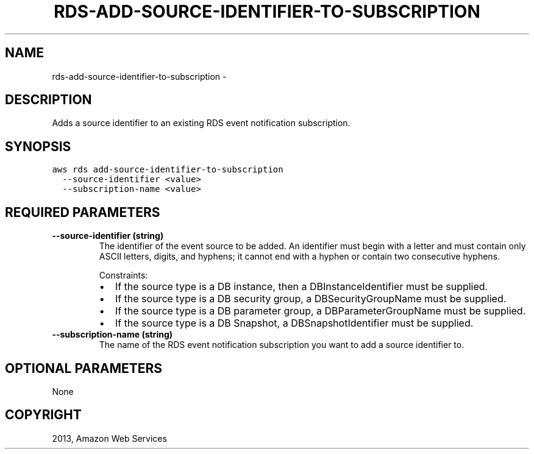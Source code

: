 .TH "RDS-ADD-SOURCE-IDENTIFIER-TO-SUBSCRIPTION" "1" "March 11, 2013" "0.8" "aws-cli"
.SH NAME
rds-add-source-identifier-to-subscription \- 
.
.nr rst2man-indent-level 0
.
.de1 rstReportMargin
\\$1 \\n[an-margin]
level \\n[rst2man-indent-level]
level margin: \\n[rst2man-indent\\n[rst2man-indent-level]]
-
\\n[rst2man-indent0]
\\n[rst2man-indent1]
\\n[rst2man-indent2]
..
.de1 INDENT
.\" .rstReportMargin pre:
. RS \\$1
. nr rst2man-indent\\n[rst2man-indent-level] \\n[an-margin]
. nr rst2man-indent-level +1
.\" .rstReportMargin post:
..
.de UNINDENT
. RE
.\" indent \\n[an-margin]
.\" old: \\n[rst2man-indent\\n[rst2man-indent-level]]
.nr rst2man-indent-level -1
.\" new: \\n[rst2man-indent\\n[rst2man-indent-level]]
.in \\n[rst2man-indent\\n[rst2man-indent-level]]u
..
.\" Man page generated from reStructuredText.
.
.SH DESCRIPTION
.sp
Adds a source identifier to an existing RDS event notification subscription.
.SH SYNOPSIS
.sp
.nf
.ft C
aws rds add\-source\-identifier\-to\-subscription
  \-\-source\-identifier <value>
  \-\-subscription\-name <value>
.ft P
.fi
.SH REQUIRED PARAMETERS
.INDENT 0.0
.TP
.B \fB\-\-source\-identifier\fP  (string)
The identifier of the event source to be added. An identifier must begin with
a letter and must contain only ASCII letters, digits, and hyphens; it cannot
end with a hyphen or contain two consecutive hyphens.
.sp
Constraints:
.INDENT 7.0
.IP \(bu 2
If the source type is a DB instance, then a DBInstanceIdentifier must be
supplied.
.IP \(bu 2
If the source type is a DB security group, a DBSecurityGroupName must be
supplied.
.IP \(bu 2
If the source type is a DB parameter group, a DBParameterGroupName must be
supplied.
.IP \(bu 2
If the source type is a DB Snapshot, a DBSnapshotIdentifier must be
supplied.
.UNINDENT
.TP
.B \fB\-\-subscription\-name\fP  (string)
The name of the RDS event notification subscription you want to add a source
identifier to.
.UNINDENT
.SH OPTIONAL PARAMETERS
.sp
None
.SH COPYRIGHT
2013, Amazon Web Services
.\" Generated by docutils manpage writer.
.

